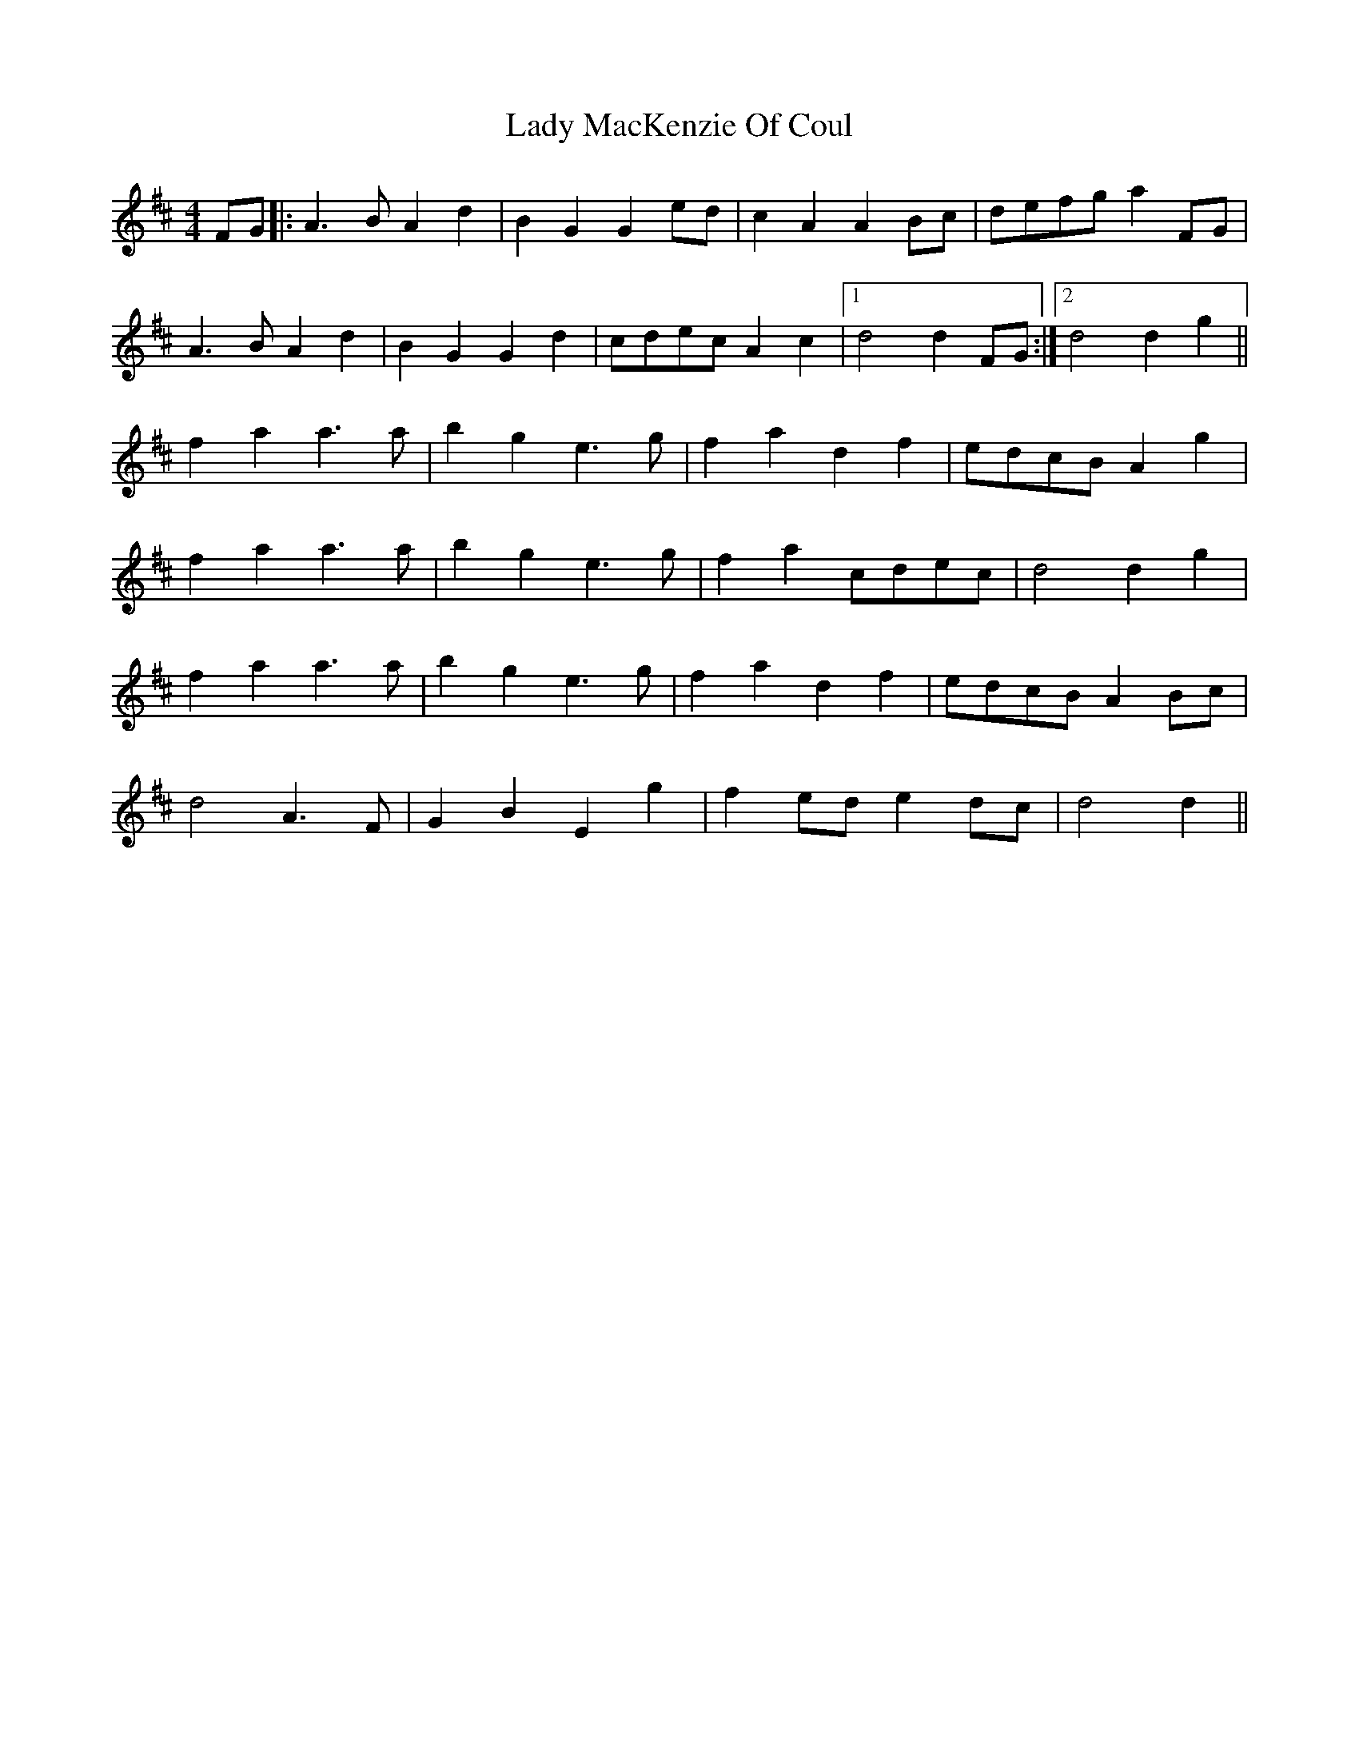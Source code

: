 X: 22556
T: Lady MacKenzie Of Coul
R: reel
M: 4/4
K: Dmajor
FG|:A3B A2d2|B2G2 G2ed|c2A2 A2Bc|defg a2FG|
A3B A2d2|B2G2 G2d2|cdec A2c2|1 d4d2 FG:|2 d4d2 g2||
f2a2 a3a|b2g2 e3g|f2a2 d2f2|edcB A2g2|
f2a2 a3a|b2g2 e3g|f2a2 cdec|d4 d2g2|
f2a2 a3a|b2g2 e3g|f2a2 d2f2|edcB A2Bc|
d4 A3F|G2B2 E2g2|f2ed e2dc|d4 d2||

